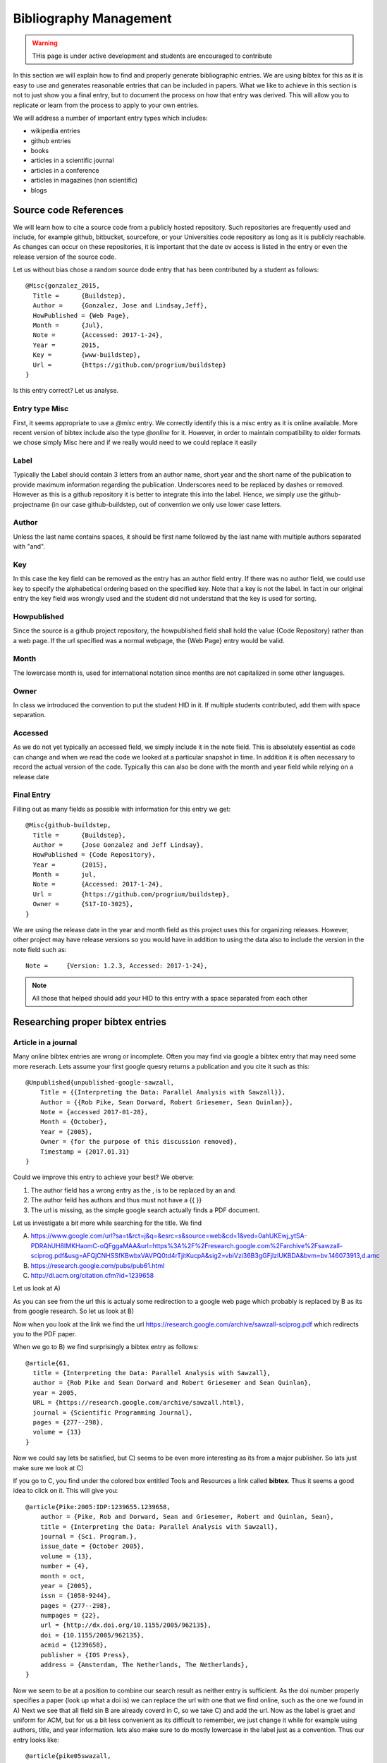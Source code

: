 Bibliography Management
=======================

.. warning:: THis page is under active development and students are
	     encouraged to contribute
	     

In this section we will explain how to find and properly generate
bibliographic entries. We are using bibtex for this as it is easy to
use and generates reasonable entries that can be included in
papers. What we like to achieve in this section is not to just show
you a final entry, but to document the process on how that entry was
derived. This will allow you to replicate or learn from the process to
apply to your own entries.

We will address a number of important entry types which includes:

* wikipedia entries
* github entries
* books
* articles in a scientific journal
* articles in a conference
* articles in magazines (non scientific)
* blogs
  
  
Source code References
----------------------

We will learn how to cite a source code from a publicly hosted
repository. Such repositories are frequently used and include, for
example github, bitbucket, sourcefore, or your Universities code
repository as long as it is publicly reachable.  As changes can occur
on these repositories, it is important that the date ov access is
listed in the entry or even the release version of the source code.

Let us without bias chose a random source dode entry that has been
contributed by a student as follows::
  
  @Misc{gonzalez_2015,
    Title =	 {Buildstep},
    Author =	 {Gonzalez, Jose and Lindsay,Jeff},
    HowPublished = {Web Page},
    Month =	 {Jul},
    Note =	 {Accessed: 2017-1-24},
    Year =	 2015,
    Key =        {www-buildstep},
    Url =        {https://github.com/progrium/buildstep}
  }

Is this entry correct? Let us analyse.

Entry type Misc
^^^^^^^^^^^^^^^

First, it seems appropriate to use a *@misc* entry.  We correctly
identify this is a misc entry as it is online available. More recent
version of bibtex include also the type *@online* for it. However, in
order to maintain compatibility to older formats we chose simply Misc
here and if we really would need to we could replace it easily


Label
^^^^^

Typically the Label should contain 3 letters from an author name,
short year and the short name of the publication to provide maximum
information regarding the publication. Underscores need to be replaced
by dashes or removed. However as this is a github repository it is
better to integrate this into the label. Hence, we simply use the
github-projectname (in our case github-buildstep, out of convention we
only use lower case letters.

 
Author
^^^^^^

Unless the last name contains spaces, it should be first name followed
by the last name with multiple authors separated with "and". 
 
Key
^^^

In this case the key field can be removed as the entry has an author
field entry. If there was no author field, we could use key to specify
the alphabetical ordering based on the specified key. Note that a key
is not the label. In fact in our original entry the key field was
wrongly used and the student did not understand that the key is used
for sorting. 

 
Howpublished
^^^^^^^^^^^^

Since the source is a github project repository, the howpublished
field shall hold the value {Code Repository} rather than a web
page. If the url specified was a normal webpage, the {Web Page} entry
would be valid. 
 
Month
^^^^^

The lowercase month is, used for international notation since months
are not capitalized in some other languages.
 
Owner
^^^^^

In class we introduced the convention to put the student HID in it. If
multiple students contributed, add them with space separation.

 
Accessed
^^^^^^^^

As we do not yet typically an accessed field, we simply include it in
the note field. This is absolutely essential as code can change and
when we read the code we looked at a particular snapshot in time. In
addition it is often necessary to record the actual version of the
code. Typically this can also be done with the month and year field
while relying on a release date


Final Entry
^^^^^^^^^^^

Filling out as many fields as possible with information for this entry
we get::

  @Misc{github-buildstep,
    Title =	 {Buildstep},
    Author =	 {Jose Gonzalez and Jeff Lindsay},
    HowPublished = {Code Repository},
    Year =	 {2015},
    Month =	 jul,
    Note =	 {Accessed: 2017-1-24},
    Url =	 {https://github.com/progrium/buildstep},
    Owner =	 {S17-IO-3025},
  }

We are using the release date in the year and month field as this
project uses this for organizing releases. However, other project may
have release versions so you would have in addition to using the data
also to include the version in the note field such as::

      Note =	 {Version: 1.2.3, Accessed: 2017-1-24},


.. note:: All those that helped should add your HID to this entry with
	  a space separated from each other 


Researching proper bibtex entries
----------------------------------------


Article in a journal
^^^^^^^^^^^^^^^^^^^^

Many online bibtex entries are wrong or incomplete.  Often you may find via google a bibtex entry that may need some more reserach. Lets assume your first google quesry returns a publication and you cite it such as this::


  @Unpublished{unpublished-google-sawzall,
      Title = {{Interpreting the Data: Parallel Analysis with Sawzall}},
      Author = {{Rob Pike, Sean Dorward, Robert Griesemer, Sean Quinlan}},
      Note = {accessed 2017-01-28},
      Month = {October},
      Year = {2005},
      Owner = {for the purpose of this discussion removed},
      Timestamp = {2017.01.31}
  }

Could we improve this entry to achieve your best? We oberve:

1. The author field has a wrong entry as the , is to be replaced by an and.

2. The author feild  has authors and thus must not have a {{ }}

3. The url is missing, as the simple google search actually finds a PDF document. 

Let us investigate a bit more while searching for the title. We find

 
A) https://www.google.com/url?sa=t&rct=j&q=&esrc=s&source=web&cd=1&ved=0ahUKEwj_ytSA-PDRAhUH8IMKHaomC-oQFggaMAA&url=https%3A%2F%2Fresearch.google.com%2Farchive%2Fsawzall-sciprog.pdf&usg=AFQjCNHSSfKBwbxVAVPQ0td4rTjitKucpA&sig2=vbiVzi36B3gGFjIzlUKBDA&bvm=bv.146073913,d.amc

B) https://research.google.com/pubs/pub61.html
 
C) http://dl.acm.org/citation.cfm?id=1239658

 
Let us look at A)

As you can see from the url this is actualy some redirection to a
google web page which probably is replaced by B as its from google
research. So let us look at B)

Now when you look at the link we find the url
https://research.google.com/archive/sawzall-sciprog.pdf which
redirects you to the PDF paper.
 
When we go to B) we find surprisingly a bibtex entry as follows::

  @article{61,
    title = {Interpreting the Data: Parallel Analysis with Sawzall},
    author = {Rob Pike and Sean Dorward and Robert Griesemer and Sean Quinlan},
    year = 2005,
    URL = {https://research.google.com/archive/sawzall.html},
    journal = {Scientific Programming Journal},
    pages = {277--298},
    volume = {13}
  }


Now we could say lets be satisfied, but C) seems to be even more
interesting as its from a major publisher. So lats just make sure we
look at C)

If you go to C, you find under the colored box entitled Tools and
Resources a link called **bibtex**. Thus it seems a good idea to click
on it. This will give you::

 

  @article{Pike:2005:IDP:1239655.1239658,
      author = {Pike, Rob and Dorward, Sean and Griesemer, Robert and Quinlan, Sean},
      title = {Interpreting the Data: Parallel Analysis with Sawzall},
      journal = {Sci. Program.},
      issue_date = {October 2005},
      volume = {13},
      number = {4},
      month = oct,
      year = {2005},
      issn = {1058-9244},
      pages = {277--298},
      numpages = {22},
      url = {http://dx.doi.org/10.1155/2005/962135},
      doi = {10.1155/2005/962135},
      acmid = {1239658},
      publisher = {IOS Press},
      address = {Amsterdam, The Netherlands, The Netherlands},
  }
 
Now we seem to be at a position to combine our search result as neither entry is sufficient. As the doi number properly specifies a paper (look
up what a doi is) we can replace the url with one that we find online,
such as the one we found in A) Next we see that all field sin B are
already coverd in C, so we take C) and add the url. Now as the label
is graet and uniform for ACM, but for us a bit less convenient as its
difficult to remember, we just change it while for example using
authors, title, and year information. lets also make sure to do mostly
lowercase in the label just as a convention. Thus our entry looks
like::

  @article{pike05swazall,
      author = {Pike, Rob and Dorward, Sean and Griesemer, Robert and Quinlan, Sean},
      title = {Interpreting the Data: Parallel Analysis with Sawzall},
      journal = {Sci. Program.},
      issue_date = {October 2005},
      volume = {13},
      number = {4},
      month = oct,
      year = {2005},
      issn = {1058-9244},
      pages = {277--298},
      numpages = {22},
      url = {https://research.google.com/archive/sawzall-sciprog.pdf},
      doi = {10.1155/2005/962135},
      acmid = {1239658},
      publisher = {IOS Press},
      address = {Amsterdam, The Netherlands, The Netherlands},
  }
 
As you can see properly specifying a refernce takes multiple google quesries and merging of the results you find from various returms. As you still have time to correct things I advise that you check your refernces and correct them. If the original refernce would have been graded it would have been graded with a "fail" instead of a "pass".

 
Article in a conference proceedings
-----------------------------------

Lets look at a second obvious example that needs improvement::

  
  @InProceedings{wettinger-any2api,
    Title                    = {Any2API - Automated APIfication},
    Author                   = {Wettinger, Johannes and
                                Uwe Breitenb{\"u}cher
                                and Frank Leymann},
    Booktitle                = {Proceedings of the 5th International
                                Conference on Cloud Computing and
				Services Science},
    Year                     = {2015},
    Pages                    = {475­486},
    Publisher                = {SciTePress},

    ISSN                     = {2326-7550},
    Owner                    = {S17-IO-3005},
    Url                      = {https://pdfs.semanticscholar.org/1cd4/4b87be8cf68ea5c4c642d38678a7b40a86de.pdf}
  }

As you can see this entry seems to define all required fields, so we
could be tempted to stop here. But its good to double check. Lets do
some queries against ACM, . and google scholar, so we jst type in
the title, and if this is in a proceedings they should return hopeflly
a predefined bibtex record for us.

Lets query::

  google: googlescholar Any2API Automated APIfication

We get:

* https://scholar.google.de/citations?view_op=view_citation&hl=en&user=j6lIXt0AAAAJ&citation_for_view=j6lIXt0AAAAJ:8k81kl-MbHgC

On that page we see `Cite
<https://scholar.google.com/scholar_lookup?title=Automated+drug+dispensing+system+reduces+medication+errors+in+an+intensive+care+setting&author=Chapuis&publication_year=2010#>`_

So we find a PDF at
https://pdfs.semanticscholar.org/1cd4/4b87be8cf68ea5c4c642d38678a7b40a86de.pdf

Lets click on this and the document incldes a bibtex entry such as::

  @inproceedings{Wettinger2015,	
    author= {Johannes Wettinger and Uwe Breitenb{\"u}cher and Frank
	     Leymann},
    title = {Any2API - Automated APIfication},
    booktitle = {Proceedings of the 5th International Conference on Cloud
		 Computing and Service Science (CLOSER)},
    year = {2015},
    pages = {475--486},
    publisher = {SciTePress}
  }	

Now lets add the URL and owner::

  @inproceedings{Wettinger2015,	
    author= {Johannes Wettinger and Uwe Breitenb{\"u}cher and Frank
	     Leymann},
    title = {Any2API - Automated APIfication},
    booktitle = {Proceedings of the 5th International Conference on Cloud
		 Computing and Service Science (CLOSER)},
    year = {2015},
    pages = {475--486},
    publisher = {SciTePress},
    url ={https://pdfs.semanticscholar.org/1cd4/4b87be8cf68ea5c4c642d38678a7b40a86de.pdf},
    owner = {S17-IO-3005},
  }	

Should we be satisfied? No, even our original information we gathere
provided more information. So lets continue. Lets googlesearch
different queries with ACM or IEEE and the title. When doing the IEEE
in the example we find an entry called

`dlp: Frank Leyman <http%3A%2F%2Fdblp.uni-trier.de%2Fpers%2Fl%2FLeymann%3AFrank&usg=AFQjCNHCu-66qxWH0zRlPLr4DA8jIo5V-g&sig2=1vYdnGOEiMcLBEMpbeBA7g>`_ 

Lets look at it and we find two entries::

  @inproceedings{DBLP:conf/closer/WettingerBL15,
    author    = {Johannes Wettinger and
		 Uwe Breitenb{\"{u}}cher and
		 Frank Leymann},
    title     = {{ANY2API} - Automated APIfication - Generating APIs for Executables
		 to Ease their Integration and Orchestration for Cloud Application
		 Deployment Automation},
    booktitle = {{CLOSER} 2015 - Proceedings of the 5th International Conference on
		 Cloud Computing and Services Science, Lisbon, Portugal, 20-22 May,
		 2015.},
    pages     = {475--486},
    year      = {2015},
    crossref  = {DBLP:conf/closer/2015},
    url       = {http://dx.doi.org/10.5220/0005472704750486},
    doi       = {10.5220/0005472704750486},
    timestamp = {Tue, 04 Aug 2015 09:28:21 +0200},
    biburl    = {http://dblp.uni-trier.de/rec/bib/conf/closer/WettingerBL15},
    bibsource = {dblp computer science bibliography, http://dblp.org}
  }

  @proceedings{DBLP:conf/closer/2015,
    editor    = {Markus Helfert and
		 Donald Ferguson and
		 V{\'{\i}}ctor M{\'{e}}ndez Mu{\-{n}}oz},
    title     = {{CLOSER} 2015 - Proceedings of the 5th International Conference on
		 Cloud Computing and Services Science, Lisbon, Portugal, 20-22 May,
		 2015},
    publisher = {SciTePress},
    year      = {2015},
    isbn      = {978-989-758-104-5},
    timestamp = {Tue, 04 Aug 2015 09:17:34 +0200},
    biburl    = {http://dblp.uni-trier.de/rec/bib/conf/closer/2015},
    bibsource = {dblp computer science bibliography, http://dblp.org}
  }

So lets look at the entry and see how to get a better one for our
purpose to combine them. When using jabref, you see optional and
required fields, we want to add as many as possible, regardless if
optional or required, so Lets do that (I I write here in ASCII as
easier to document::
  


    @InProceedings{,
      author = 	 {},
      title = 	 {},
      OPTcrossref =  {},
      OPTkey = 	 {},
      OPTbooktitle = {},
      OPTyear = 	 {},
      OPTeditor = 	 {},
      OPTvolume = 	 {},
      OPTnumber = 	 {},
      OPTseries = 	 {},
      OPTpages = 	 {},
      OPTmonth = 	 {},
      OPTaddress = 	 {},
      OPTorganization = {},
      OPTpublisher = {},
      OPTnote = 	 {},
      OPTannote = 	 {}
    }

So lets copy and fill out the **form** from our various searches::

    @InProceedings{Wettinger2015any2api,	
      author    = {Johannes Wettinger and
  		 Uwe Breitenb{\"{u}}cher and
  		 Frank Leymann},
      title     = {{ANY2API} - Automated APIfication - Generating APIs for Executables
		 to Ease their Integration and Orchestration for Cloud Application
		 Deployment Automation},
      booktitle = {{CLOSER} 2015 - Proceedings of the 5th International Conference on
  		   Cloud Computing and Services Science},
      year = 	 {2015},
      editor    = {Markus Helfert and
 		   Donald Ferguson and
		   V{\'{\i}}ctor M{\'{e}}ndez Mu{\-{n}}oz},
      publisher = {SciTePress},
      isbn      = {978-989-758-104-5},
      pages = {475--486},
      month = {20-22 May},
      address = 	 {Lisbon, Portugal},
      doi       = {10.5220/0005472704750486},
      url ={https://pdfs.semanticscholar.org/1cd4/4b87be8cf68ea5c4c642d38678a7b40a86de.pdf},
      owner = {S17-IO-3005},
    }

What are the differnt entry types and fields
--------------------------------------------


We were asked what are the different entry types and fields, so we did
a google query and found the following useful information. please
remember that we also have fields such as doi, owner, we will add
status ={pass/fail} at time of grading to indicate if the refernce
passes or fails. We may assign this to you so you get familiar with
the identification if a referncei is ok or not.

Please see https://en.wikipedia.org/wiki/BibTeX 

    
InProceedings
-------------

Please fill out

TechReport
----------

Please fill out

Article
-------

Please fill out

Proceedings
-----------

Please fill out


Wikipedia Entry
---------------

Please fill out

Blogs
---------------

Please fill out

Web Page
--------

Please fill out

Book
----------------------------

Given the following entry. What is the proper entry for this book.
Provide rationale::
 
  @Book{netty-book,
      Title = {Netty in Action},
      Author = {Maurer, Norman and Wolfthal, Marvin},
      Publisher = {Manning Publications},
      Year = {2016},
  }
 

To obtain the record of a book you can look at many information
sources. The can include:
 
* https://www.manning.com/books/netty-in-action 
* https://www.amazon.com/Netty-Action-Norman-Maurer/dp/1617291471 
* http://www.barnesandnoble.com/w/netty-in-action-norman-maurer/1117342155?ean=9781617291470#productInfoTabs 
* http://www.powells.com/book/netty-in-action-9781617291470/1-0 

Furtheromore wee need to consider the entry of a book, we simply look
it up in emacs where we find the following but add the owner and the
url field::

  @Book{,
    ALTauthor = 	 {},
    ALTeditor = 	 {},
    title = 	 {},
    publisher = 	 {},
    year = 	 {},
    OPTkey = 	 {},
    OPTvolume = 	 {},
    OPTnumber = 	 {},
    OPTseries = 	 {},
    OPTaddress = 	 {},
    OPTedition = 	 {},
    OPTmonth = 	 {},
    OPTnote = 	 {},
    OPTannote = 	 {},
    ownwer =       {},
    url = {}
  }

In summary we find the following fields:
 
Required fields:
   author/editor, title, publisher, year

Optional fields:
   volume/number, series, address, edition, month, note, key

We apply the following to fill out the fields.

address:
  The address is the Publisher's address. Usually just the city, but can
  be the full address for lesser-known publishers.

author:
  The name(s) of the author(s) (in the case of more than one author, separated by and)
  Names can be written in one of two forms: Donald E. Knuth or Knuth,
  Donald E. or van Halen, Eddie. Please note that Eddie van Halen
  would result in a wrong name. For our purpose we keep nobelity
  titles part of the last name.
  
edition:
  The edition of a book, long form (such as "First" or "Second")

editor:
  The name(s) of the editor(s)

key:
  A hidden field used for specifying or overriding the alphabetical
  order of entries (when the "author" and "editor" fields are missing).
  Note that this is very different from the key that is used to cite or
  cross-reference the entry.

label:
  The label field should contain three letters from the auth field, a
  short year reference and a short name of the publication to provide
  the maximum information regarding the
  publication.  Underscores should be replaced with dashes or removed completely.  

month:
  The month of publication or, if unpublished, the month of creation.
  Use three-letter abbreviations for this field in order to account
  for languages that do not capitalize month names.
  Additional information for the day can be included as follows: aug #"~10,"

publisher:
  The publisher's name

series:
  The series of books the book was published in (e.g. "The Hardy Boys"
  or "Lecture Notes in Computer Science")

title:
  The title of the work. As the capitalization depends on the
  bibliography style and the language used we typically use camel case.
  To force caitalization of a word or its first letter you can use the
  curly braces, '{ }'.
  To keep the title in camel case simple use title = {{My Title}}
  
type:
  The field overriding the default type of publication (e.g. "Research
  Note" for techreport, "{PhD} dissertation" for phdthesis, "Section"
  for inbook/incollection) volume The volume of a journal or
  multi-volume book year The year of publication (or, if unpublished,
  the year of creation)
 

While applying the above rules and tips we summarize what we have done
for this entry:

1. Search for the book by title/Author on ACM (http://dl.acm.org/) or Amazon or
   barnesandnoble or upcitemdb (http://upcitemdb.com). These services
   return bibtex entrie that you can improve.

2. Hence one option is t get the ISBN of the book. For "Mesos in
   action" from upcitemdb we
   got the ISBN as "9781617 292927". This is the 13 digit ISBN. The first
   3 digits (GS1 code) can be skipped.
   Using the rest of 10 digits "1617 292927", Add in JabRef in Optional
   Fields->ISBN.

   However it is fine to youst specify the full number.

   We can also return a bibtex entry generated while using 
   Click on the "Get BibTex from ISBN".

   Now we get more information on this book entry from ISBN. We can
   opt either the original or newly searched entry for the below
   bibtex fields or merge as appropriate. URL may not match from where we
   initially read the book, however there is option to put your original
   url or newly searched url. EAN, Edition, Pages,url,published date etc. 
   Do a search on amazon for "ASIN". Can skip if not available. Sometime
   we get ASIN for a different publication, maybe a paperback
   ASIN={B01MT311CU} We can add it as it becomes easier to search

doi:
   If you can find a doi numer you should also add it. IN this case we
   could not locate one.
   
As a result we obtain the entry::

  @Book{netty-book,
    title = {Netty in Action},
    publisher = {Manning Publications Co.},
    year = {2015},
    author = {Maurer, Norman and Wolfthal, Marvin Allen},
    address = {Greenwich, CT, USA},
    edition = {1st},
    isbn = {1617291471},
    asin = {1617291471},
    date = {2015-12-23},
    ean = {9781617291470},
    owner = {S17-IO-3022 S17-IO-3010 S17-IO-3012},
    pages = {296},
    url = {http://www.ebook.de/de/product/21687528/norman_maurer_netty_in_action.html},
  }

Bibtex import to MSWord
------------------------

XML import
^^^^^^^^^^

Plaease respond back to us if you have used this and give feedback.

1. In JabRef, export the bibliography in MS Word 2008 xml format
2. Name the file Sources.xml (case sensitive)
3. In OSX with MS Word 2015: Go to ~/Library/Containers/com.microsoft.word/Data/Library/Application Support/Microsoft/Office.
4. Rename the original Sources.xml file to Sources.xml.bak
5. Copy the generated Sources.xml in this folder
6. Restart MS Word.

We do not know what needs to be done in case you need to make changes
to the refernces. Please report back your experiences. To avoid issues
we recommend that you use LaTeX. and not MSWord.


BibTex4Word
^^^^^^^^^^^

We have not tried this:

* http://www.ee.ic.ac.uk/hp/staff/dmb/perl/index.html
